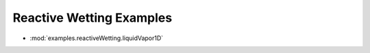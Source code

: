 -------------------------
Reactive Wetting Examples
-------------------------

* :mod:`examples.reactiveWetting.liquidVapor1D`
